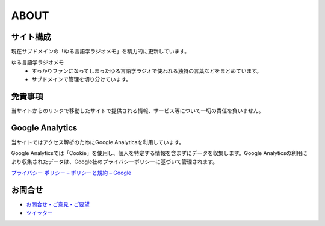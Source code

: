ABOUT
=======================

サイト構成
----------------
現在サブドメインの「ゆる言語学ラジオメモ」を精力的に更新しています。

ゆる言語学ラジオメモ
  * すっかりファンになってしまったゆる言語学ラジオで使われる独特の言葉などをまとめています。
  * サブドメインで管理を切り分けています。


免責事項
------------------
当サイトからのリンクで移動したサイトで提供される情報、サービス等について一切の責任を負いません。

Google Analytics
------------------
当サイトではアクセス解析のためにGoogle Analyticsを利用しています。

Google Analyticsでは「Cookie」を使用し、個人を特定する情報を含まずにデータを収集します。Google Analyticsの利用により収集されたデータは、Google社のプライバシーポリシーに基づいて管理されます。


`プライバシー ポリシー – ポリシーと規約 – Google <https://policies.google.com/privacy?hl=ja>`_

お問合せ
-------------------
* `お問合せ・ご意見・ご要望 <https://forms.gle/WJ3khhqqeNrEr8fv6>`_
* `ツイッター <https://twitter.com/mtakagishi>`_ 
  